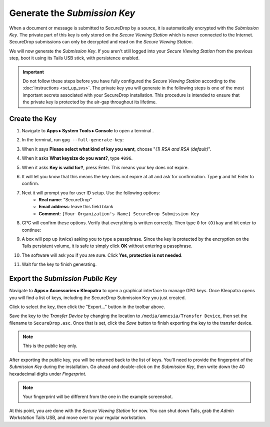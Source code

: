 Generate the *Submission Key*
=============================

When a document or message is submitted to SecureDrop by a source, it is
automatically encrypted with the *Submission Key*. The private part
of this key is only stored on the *Secure Viewing Station* which is never
connected to the Internet. SecureDrop submissions can only be decrypted and
read on the *Secure Viewing Station*.

We will now generate the *Submission Key*. If you aren't still logged into your
*Secure Viewing Station* from the previous step, boot it using its Tails USB
stick, with persistence enabled.

.. important:: Do not follow these steps before you have fully configured the
  *Secure Viewing Station* according to the :doc:`instructions <set_up_svs>`.
  The private key you will generate in the following steps is one of the most
  important secrets associated with your SecureDrop installation. This procedure
  is intended to ensure that the private key is protected by the air-gap
  throughout its lifetime.

Create the Key
--------------

#. Navigate to **Apps ▸ System Tools ▸ Console** to open a terminal |Terminal|.
#. In the terminal, run ``gpg --full-generate-key``:

   |GPG generate key|

#. When it says **Please select what kind of key you want**, choose "*(1) RSA
   and RSA (default)*".
#. When it asks **What keysize do you want?**, type ``4096``.
#. When it asks **Key is valid for?**, press Enter. This means your key does
   not expire.
#. It will let you know that this means the key does not expire at all and ask
   for confirmation. Type **y** and hit Enter to confirm.

   |GPG key options|

#. Next it will prompt you for user ID setup. Use the following options:
     - **Real name**: "SecureDrop"
     - **Email address**: leave this field blank
     - **Comment**: ``[Your Organization's Name] SecureDrop Submission Key``

#. GPG will confirm these options. Verify that everything is written correctly.
   Then type ``O`` for ``(O)kay`` and hit enter to continue:

   |OK to generate|

#. A box will pop up (twice) asking you to type a passphrase. Since the key is
   protected by the encryption on the Tails persistent volume, it is safe to
   simply click **OK** without entering a passphrase.
#. The software will ask you if you are sure. Click **Yes, protection is not
   needed**.
#. Wait for the key to finish generating.

Export the *Submission Public Key*
----------------------------------

Navigate to **Apps ▸ Accessories ▸ Kleopatra** to open a
graphical interface to manage GPG keys. Once Kleopatra opens you will find
a list of keys, including the SecureDrop Submission Key you just created.

Click to select the key, then click the "Export…" button in the toolbar
above.

|My Keys|

Save the key to the *Transfer Device* by changing the location to
``/media/amnesia/Transfer Device``, then set the filename to 
``SecureDrop.asc``. Once that is set, click the *Save* button to finish 
exporting the key to the transfer device.

.. note:: This is the public key only.

|Export Key|

After exporting the public key, you will be returned back to the list of keys.
You'll need to provide the fingerprint of the *Submission Key* during the
installation. Go ahead and double-click on the *Submission Key*, then
write down the 40 hexadecimal digits under *Fingerprint*.

|Fingerprint|

.. note:: Your fingerprint will be different from the one in the example
          screenshot.

At this point, you are done with the *Secure Viewing Station* for now. You
can shut down Tails, grab the *Admin Workstation* Tails USB, and move over to your regular
workstation.

.. |GPG generate key| image:: ../../images/install/run_gpg_gen_key.png
.. |GPG key options| image:: ../../images/install/key_options.png
.. |OK to generate| image:: ../../images/install/ok_to_generate.png
.. |gpgApplet| image:: ../../images/gpgapplet.png
.. |My Keys| image:: ../../images/install/keyring.png
.. |Export Key| image:: ../../images/install/exportkey.png
.. |Fingerprint| image:: ../../images/install/fingerprint.png
.. |Terminal| image:: ../../images/terminal.png
